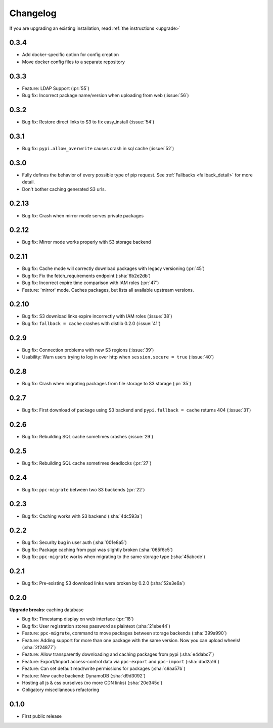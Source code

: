 Changelog
=========
If you are upgrading an existing installation, read :ref:`the instructions <upgrade>`

0.3.4
-----
* Add docker-specific option for config creation
* Move docker config files to a separate repository

0.3.3
-----
* Feature: LDAP Support (:pr:`55`)
* Bug fix: Incorrect package name/version when uploading from web (:issue:`56`)

0.3.2
-----
* Bug fix: Restore direct links to S3 to fix easy_install (:issue:`54`)

0.3.1
-----
* Bug fix: ``pypi.allow_overwrite`` causes crash in sql cache (:issue:`52`)

0.3.0
-----
* Fully defines the behavior of every possible type of pip request. See :ref:`Fallbacks <fallback_detail>` for more detail.
* Don't bother caching generated S3 urls.

0.2.13
------
* Bug fix: Crash when mirror mode serves private packages

0.2.12
------
* Bug fix: Mirror mode works properly with S3 storage backend

0.2.11
------
* Bug fix: Cache mode will correctly download packages with legacy versioning (:pr:`45`)
* Bug fix: Fix the fetch_requirements endpoint (:sha:`6b2e2db`)
* Bug fix: Incorrect expire time comparison with IAM roles (:pr:`47`)
* Feature: 'mirror' mode. Caches packages, but lists all available upstream versions.

0.2.10
------
* Bug fix: S3 download links expire incorrectly with IAM roles (:issue:`38`)
* Bug fix: ``fallback = cache`` crashes with distlib 0.2.0 (:issue:`41`)

0.2.9
-----
* Bug fix: Connection problems with new S3 regions (:issue:`39`)
* Usability: Warn users trying to log in over http when ``session.secure = true`` (:issue:`40`)

0.2.8
-----
* Bug fix: Crash when migrating packages from file storage to S3 storage (:pr:`35`)

0.2.7
-----
* Bug fix: First download of package using S3 backend and ``pypi.fallback = cache`` returns 404 (:issue:`31`)

0.2.6
-----
* Bug fix: Rebuilding SQL cache sometimes crashes (:issue:`29`)

0.2.5
-----
* Bug fix: Rebuilding SQL cache sometimes deadlocks (:pr:`27`)

0.2.4
-----
* Bug fix: ``ppc-migrate`` between two S3 backends (:pr:`22`)

0.2.3
-----
* Bug fix: Caching works with S3 backend (:sha:`4dc593a`)

0.2.2
-----
* Bug fix: Security bug in user auth (:sha:`001e8a5`)
* Bug fix: Package caching from pypi was slightly broken (:sha:`065f6c5`)
* Bug fix: ``ppc-migrate`` works when migrating to the same storage type (:sha:`45abcde`)

0.2.1
-----
* Bug fix: Pre-existing S3 download links were broken by 0.2.0 (:sha:`52e3e6a`)

0.2.0
-----
**Upgrade breaks**: caching database

* Bug fix: Timestamp display on web interface (:pr:`18`)
* Bug fix: User registration stores password as plaintext (:sha:`21ebe44`)
* Feature: ``ppc-migrate``, command to move packages between storage backends (:sha:`399a990`)
* Feature: Adding support for more than one package with the same version. Now you can upload wheels! (:sha:`2f24877`)
* Feature: Allow transparently downloading and caching packages from pypi (:sha:`e4dabc7`)
* Feature: Export/Import access-control data via ``ppc-export`` and ``ppc-import`` (:sha:`dbd2a16`)
* Feature: Can set default read/write permissions for packages (:sha:`c9aa57b`)
* Feature: New cache backend: DynamoDB (:sha:`d9d3092`)
* Hosting all js & css ourselves (no more CDN links) (:sha:`20e345c`)
* Obligatory miscellaneous refactoring

0.1.0
-----
* First public release
